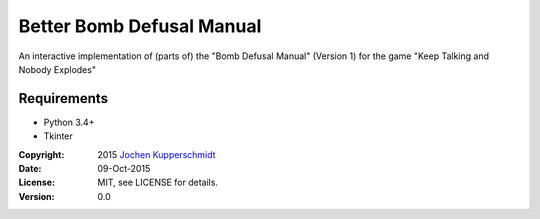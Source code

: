 ==========================
Better Bomb Defusal Manual
==========================

An interactive implementation of (parts of) the "Bomb Defusal Manual"
(Version 1) for the game "Keep Talking and Nobody Explodes"


Requirements
------------

- Python 3.4+
- Tkinter


:Copyright: 2015 `Jochen Kupperschmidt <http://homework.nwsnet.de/>`_
:Date: 09-Oct-2015
:License: MIT, see LICENSE for details.
:Version: 0.0
